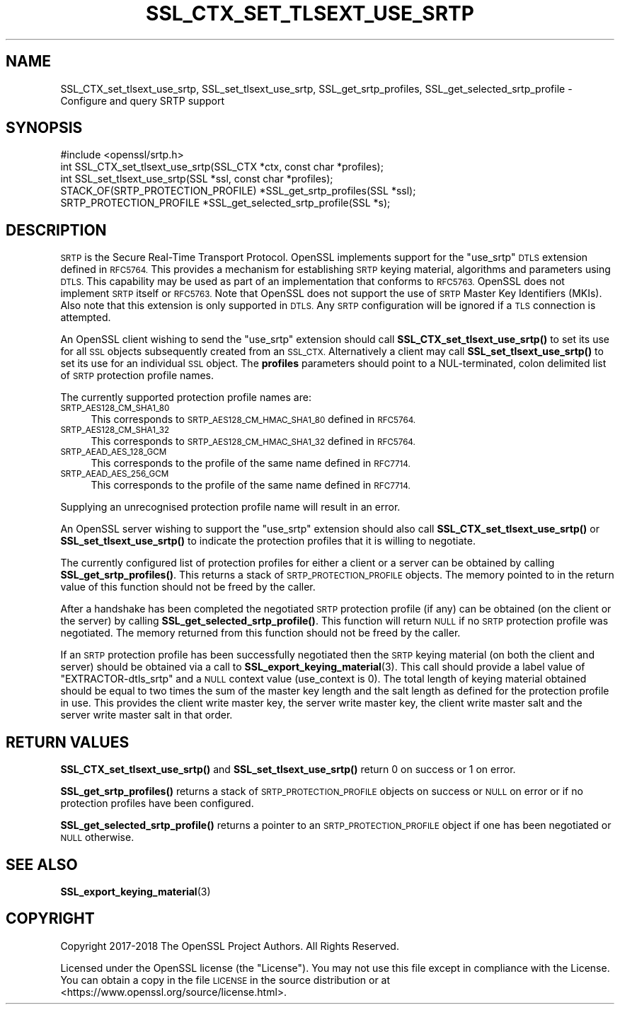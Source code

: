 .\" Automatically generated by Pod::Man 4.11 (Pod::Simple 3.35)
.\"
.\" Standard preamble:
.\" ========================================================================
.de Sp \" Vertical space (when we can't use .PP)
.if t .sp .5v
.if n .sp
..
.de Vb \" Begin verbatim text
.ft CW
.nf
.ne \\$1
..
.de Ve \" End verbatim text
.ft R
.fi
..
.\" Set up some character translations and predefined strings.  \*(-- will
.\" give an unbreakable dash, \*(PI will give pi, \*(L" will give a left
.\" double quote, and \*(R" will give a right double quote.  \*(C+ will
.\" give a nicer C++.  Capital omega is used to do unbreakable dashes and
.\" therefore won't be available.  \*(C` and \*(C' expand to `' in nroff,
.\" nothing in troff, for use with C<>.
.tr \(*W-
.ds C+ C\v'-.1v'\h'-1p'\s-2+\h'-1p'+\s0\v'.1v'\h'-1p'
.ie n \{\
.    ds -- \(*W-
.    ds PI pi
.    if (\n(.H=4u)&(1m=24u) .ds -- \(*W\h'-12u'\(*W\h'-12u'-\" diablo 10 pitch
.    if (\n(.H=4u)&(1m=20u) .ds -- \(*W\h'-12u'\(*W\h'-8u'-\"  diablo 12 pitch
.    ds L" ""
.    ds R" ""
.    ds C` ""
.    ds C' ""
'br\}
.el\{\
.    ds -- \|\(em\|
.    ds PI \(*p
.    ds L" ``
.    ds R" ''
.    ds C`
.    ds C'
'br\}
.\"
.\" Escape single quotes in literal strings from groff's Unicode transform.
.ie \n(.g .ds Aq \(aq
.el       .ds Aq '
.\"
.\" If the F register is >0, we'll generate index entries on stderr for
.\" titles (.TH), headers (.SH), subsections (.SS), items (.Ip), and index
.\" entries marked with X<> in POD.  Of course, you'll have to process the
.\" output yourself in some meaningful fashion.
.\"
.\" Avoid warning from groff about undefined register 'F'.
.de IX
..
.nr rF 0
.if \n(.g .if rF .nr rF 1
.if (\n(rF:(\n(.g==0)) \{\
.    if \nF \{\
.        de IX
.        tm Index:\\$1\t\\n%\t"\\$2"
..
.        if !\nF==2 \{\
.            nr % 0
.            nr F 2
.        \}
.    \}
.\}
.rr rF
.\"
.\" Accent mark definitions (@(#)ms.acc 1.5 88/02/08 SMI; from UCB 4.2).
.\" Fear.  Run.  Save yourself.  No user-serviceable parts.
.    \" fudge factors for nroff and troff
.if n \{\
.    ds #H 0
.    ds #V .8m
.    ds #F .3m
.    ds #[ \f1
.    ds #] \fP
.\}
.if t \{\
.    ds #H ((1u-(\\\\n(.fu%2u))*.13m)
.    ds #V .6m
.    ds #F 0
.    ds #[ \&
.    ds #] \&
.\}
.    \" simple accents for nroff and troff
.if n \{\
.    ds ' \&
.    ds ` \&
.    ds ^ \&
.    ds , \&
.    ds ~ ~
.    ds /
.\}
.if t \{\
.    ds ' \\k:\h'-(\\n(.wu*8/10-\*(#H)'\'\h"|\\n:u"
.    ds ` \\k:\h'-(\\n(.wu*8/10-\*(#H)'\`\h'|\\n:u'
.    ds ^ \\k:\h'-(\\n(.wu*10/11-\*(#H)'^\h'|\\n:u'
.    ds , \\k:\h'-(\\n(.wu*8/10)',\h'|\\n:u'
.    ds ~ \\k:\h'-(\\n(.wu-\*(#H-.1m)'~\h'|\\n:u'
.    ds / \\k:\h'-(\\n(.wu*8/10-\*(#H)'\z\(sl\h'|\\n:u'
.\}
.    \" troff and (daisy-wheel) nroff accents
.ds : \\k:\h'-(\\n(.wu*8/10-\*(#H+.1m+\*(#F)'\v'-\*(#V'\z.\h'.2m+\*(#F'.\h'|\\n:u'\v'\*(#V'
.ds 8 \h'\*(#H'\(*b\h'-\*(#H'
.ds o \\k:\h'-(\\n(.wu+\w'\(de'u-\*(#H)/2u'\v'-.3n'\*(#[\z\(de\v'.3n'\h'|\\n:u'\*(#]
.ds d- \h'\*(#H'\(pd\h'-\w'~'u'\v'-.25m'\f2\(hy\fP\v'.25m'\h'-\*(#H'
.ds D- D\\k:\h'-\w'D'u'\v'-.11m'\z\(hy\v'.11m'\h'|\\n:u'
.ds th \*(#[\v'.3m'\s+1I\s-1\v'-.3m'\h'-(\w'I'u*2/3)'\s-1o\s+1\*(#]
.ds Th \*(#[\s+2I\s-2\h'-\w'I'u*3/5'\v'-.3m'o\v'.3m'\*(#]
.ds ae a\h'-(\w'a'u*4/10)'e
.ds Ae A\h'-(\w'A'u*4/10)'E
.    \" corrections for vroff
.if v .ds ~ \\k:\h'-(\\n(.wu*9/10-\*(#H)'\s-2\u~\d\s+2\h'|\\n:u'
.if v .ds ^ \\k:\h'-(\\n(.wu*10/11-\*(#H)'\v'-.4m'^\v'.4m'\h'|\\n:u'
.    \" for low resolution devices (crt and lpr)
.if \n(.H>23 .if \n(.V>19 \
\{\
.    ds : e
.    ds 8 ss
.    ds o a
.    ds d- d\h'-1'\(ga
.    ds D- D\h'-1'\(hy
.    ds th \o'bp'
.    ds Th \o'LP'
.    ds ae ae
.    ds Ae AE
.\}
.rm #[ #] #H #V #F C
.\" ========================================================================
.\"
.IX Title "SSL_CTX_SET_TLSEXT_USE_SRTP 3"
.TH SSL_CTX_SET_TLSEXT_USE_SRTP 3 "2023-09-11" "1.1.1w" "OpenSSL"
.\" For nroff, turn off justification.  Always turn off hyphenation; it makes
.\" way too many mistakes in technical documents.
.if n .ad l
.nh
.SH "NAME"
SSL_CTX_set_tlsext_use_srtp, SSL_set_tlsext_use_srtp, SSL_get_srtp_profiles, SSL_get_selected_srtp_profile \&\- Configure and query SRTP support
.SH "SYNOPSIS"
.IX Header "SYNOPSIS"
.Vb 1
\& #include <openssl/srtp.h>
\&
\& int SSL_CTX_set_tlsext_use_srtp(SSL_CTX *ctx, const char *profiles);
\& int SSL_set_tlsext_use_srtp(SSL *ssl, const char *profiles);
\&
\& STACK_OF(SRTP_PROTECTION_PROFILE) *SSL_get_srtp_profiles(SSL *ssl);
\& SRTP_PROTECTION_PROFILE *SSL_get_selected_srtp_profile(SSL *s);
.Ve
.SH "DESCRIPTION"
.IX Header "DESCRIPTION"
\&\s-1SRTP\s0 is the Secure Real-Time Transport Protocol. OpenSSL implements support for
the \*(L"use_srtp\*(R" \s-1DTLS\s0 extension defined in \s-1RFC5764.\s0 This provides a mechanism for
establishing \s-1SRTP\s0 keying material, algorithms and parameters using \s-1DTLS.\s0 This
capability may be used as part of an implementation that conforms to \s-1RFC5763.\s0
OpenSSL does not implement \s-1SRTP\s0 itself or \s-1RFC5763.\s0 Note that OpenSSL does not
support the use of \s-1SRTP\s0 Master Key Identifiers (MKIs). Also note that this
extension is only supported in \s-1DTLS.\s0 Any \s-1SRTP\s0 configuration will be ignored if a
\&\s-1TLS\s0 connection is attempted.
.PP
An OpenSSL client wishing to send the \*(L"use_srtp\*(R" extension should call
\&\fBSSL_CTX_set_tlsext_use_srtp()\fR to set its use for all \s-1SSL\s0 objects subsequently
created from an \s-1SSL_CTX.\s0 Alternatively a client may call
\&\fBSSL_set_tlsext_use_srtp()\fR to set its use for an individual \s-1SSL\s0 object. The
\&\fBprofiles\fR parameters should point to a NUL-terminated, colon delimited list of
\&\s-1SRTP\s0 protection profile names.
.PP
The currently supported protection profile names are:
.IP "\s-1SRTP_AES128_CM_SHA1_80\s0" 4
.IX Item "SRTP_AES128_CM_SHA1_80"
This corresponds to \s-1SRTP_AES128_CM_HMAC_SHA1_80\s0 defined in \s-1RFC5764.\s0
.IP "\s-1SRTP_AES128_CM_SHA1_32\s0" 4
.IX Item "SRTP_AES128_CM_SHA1_32"
This corresponds to \s-1SRTP_AES128_CM_HMAC_SHA1_32\s0 defined in \s-1RFC5764.\s0
.IP "\s-1SRTP_AEAD_AES_128_GCM\s0" 4
.IX Item "SRTP_AEAD_AES_128_GCM"
This corresponds to the profile of the same name defined in \s-1RFC7714.\s0
.IP "\s-1SRTP_AEAD_AES_256_GCM\s0" 4
.IX Item "SRTP_AEAD_AES_256_GCM"
This corresponds to the profile of the same name defined in \s-1RFC7714.\s0
.PP
Supplying an unrecognised protection profile name will result in an error.
.PP
An OpenSSL server wishing to support the \*(L"use_srtp\*(R" extension should also call
\&\fBSSL_CTX_set_tlsext_use_srtp()\fR or \fBSSL_set_tlsext_use_srtp()\fR to indicate the
protection profiles that it is willing to negotiate.
.PP
The currently configured list of protection profiles for either a client or a
server can be obtained by calling \fBSSL_get_srtp_profiles()\fR. This returns a stack
of \s-1SRTP_PROTECTION_PROFILE\s0 objects. The memory pointed to in the return value of
this function should not be freed by the caller.
.PP
After a handshake has been completed the negotiated \s-1SRTP\s0 protection profile (if
any) can be obtained (on the client or the server) by calling
\&\fBSSL_get_selected_srtp_profile()\fR. This function will return \s-1NULL\s0 if no \s-1SRTP\s0
protection profile was negotiated. The memory returned from this function should
not be freed by the caller.
.PP
If an \s-1SRTP\s0 protection profile has been successfully negotiated then the \s-1SRTP\s0
keying material (on both the client and server) should be obtained via a call to
\&\fBSSL_export_keying_material\fR\|(3). This call should provide a label value of
\&\*(L"EXTRACTOR\-dtls_srtp\*(R" and a \s-1NULL\s0 context value (use_context is 0). The total
length of keying material obtained should be equal to two times the sum of the
master key length and the salt length as defined for the protection profile in
use. This provides the client write master key, the server write master key, the
client write master salt and the server write master salt in that order.
.SH "RETURN VALUES"
.IX Header "RETURN VALUES"
\&\fBSSL_CTX_set_tlsext_use_srtp()\fR and \fBSSL_set_tlsext_use_srtp()\fR return 0 on success
or 1 on error.
.PP
\&\fBSSL_get_srtp_profiles()\fR returns a stack of \s-1SRTP_PROTECTION_PROFILE\s0 objects on
success or \s-1NULL\s0 on error or if no protection profiles have been configured.
.PP
\&\fBSSL_get_selected_srtp_profile()\fR returns a pointer to an \s-1SRTP_PROTECTION_PROFILE\s0
object if one has been negotiated or \s-1NULL\s0 otherwise.
.SH "SEE ALSO"
.IX Header "SEE ALSO"
\&\fBSSL_export_keying_material\fR\|(3)
.SH "COPYRIGHT"
.IX Header "COPYRIGHT"
Copyright 2017\-2018 The OpenSSL Project Authors. All Rights Reserved.
.PP
Licensed under the OpenSSL license (the \*(L"License\*(R").  You may not use
this file except in compliance with the License.  You can obtain a copy
in the file \s-1LICENSE\s0 in the source distribution or at
<https://www.openssl.org/source/license.html>.
